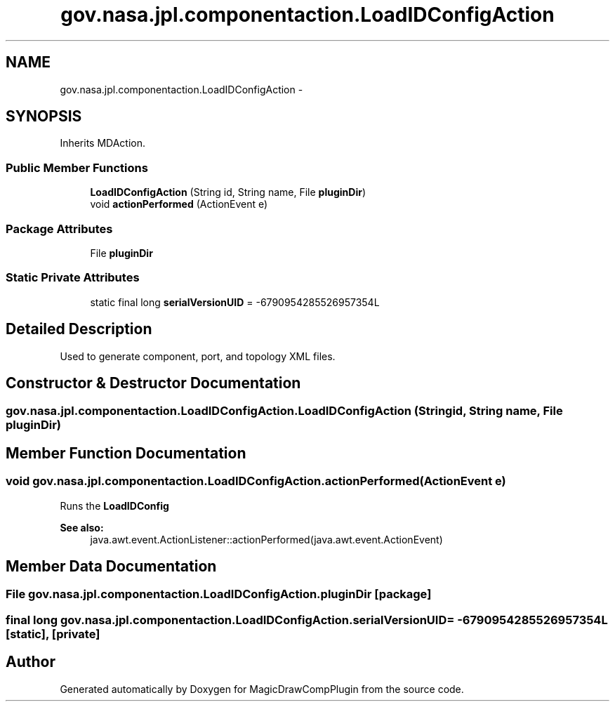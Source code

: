 .TH "gov.nasa.jpl.componentaction.LoadIDConfigAction" 3 "Tue Aug 9 2016" "Version 4.3" "MagicDrawCompPlugin" \" -*- nroff -*-
.ad l
.nh
.SH NAME
gov.nasa.jpl.componentaction.LoadIDConfigAction \- 
.SH SYNOPSIS
.br
.PP
.PP
Inherits MDAction\&.
.SS "Public Member Functions"

.in +1c
.ti -1c
.RI "\fBLoadIDConfigAction\fP (String id, String name, File \fBpluginDir\fP)"
.br
.ti -1c
.RI "void \fBactionPerformed\fP (ActionEvent e)"
.br
.in -1c
.SS "Package Attributes"

.in +1c
.ti -1c
.RI "File \fBpluginDir\fP"
.br
.in -1c
.SS "Static Private Attributes"

.in +1c
.ti -1c
.RI "static final long \fBserialVersionUID\fP = \-6790954285526957354L"
.br
.in -1c
.SH "Detailed Description"
.PP 
Used to generate component, port, and topology XML files\&. 
.SH "Constructor & Destructor Documentation"
.PP 
.SS "gov\&.nasa\&.jpl\&.componentaction\&.LoadIDConfigAction\&.LoadIDConfigAction (String id, String name, File pluginDir)"

.SH "Member Function Documentation"
.PP 
.SS "void gov\&.nasa\&.jpl\&.componentaction\&.LoadIDConfigAction\&.actionPerformed (ActionEvent e)"
Runs the \fBLoadIDConfig\fP
.PP
\fBSee also:\fP
.RS 4
java\&.awt\&.event\&.ActionListener::actionPerformed(java\&.awt\&.event\&.ActionEvent) 
.RE
.PP

.SH "Member Data Documentation"
.PP 
.SS "File gov\&.nasa\&.jpl\&.componentaction\&.LoadIDConfigAction\&.pluginDir\fC [package]\fP"

.SS "final long gov\&.nasa\&.jpl\&.componentaction\&.LoadIDConfigAction\&.serialVersionUID = \-6790954285526957354L\fC [static]\fP, \fC [private]\fP"


.SH "Author"
.PP 
Generated automatically by Doxygen for MagicDrawCompPlugin from the source code\&.
